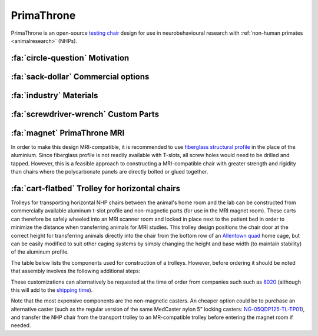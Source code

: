 .. _NA_PrimaThrone:

=============================
PrimaThrone
=============================

PrimaThrone is an open-source `testing chair <https://www.nc3rs.org.uk/chair-restraint-training-non-human-primates>`_ design for use in neurobehavioural research with :ref:`non-human primates <animalresearch>` (NHPs). 



:fa:`circle-question` Motivation
===================================

.. grid:: 2

  .. grid-item:: 
    :columns: 4
    :margin: 0
    :padding: 0 0 0 2

    .. image:: _images/Designs/PrimaThrone/NA_PrimaThrone_V1.jpg
      :width: 100%
      :align: left

  .. grid-item:: 
    :margin: 0
    :padding: 0 0 1 0
    :columns: 8

    Neuroscientific research in NHPs requires a range of esoteric products, that manufacturers are able to charge exorbitant prices for. The NHP testing 'chair' is one such item, with each unit typically costing around :ref:`$14,000 <commercialchairs>`, while the cost of the materials is :ref:`less than $1,000 <primathrone_bom>`.

    Typical NHP chair designs (`McMillan, Bloomsmith & Prescott, 2017 <https://www.ncbi.nlm.nih.gov/pmc/articles/PMC5621573/>`_) consist of two main parts: a box structure that the animal can climb into and sit in with only the head exposed, and a base structure that is used to elevate the box and is typically on lockable casters for transportation. The main constraints on the materials and construction of NHP chairs is that they need to be able to safely and comfortably contain an adult NHP, while also withstanding the high temperature and pressure of facility cage wash systems. However, they also need to be light enough to move around fairly easily and designed with ease of use and the safety of researchers in mind. NHP chairs for use in MRI scanners places additional constraints on material choices and dimensions, which this design is not intended for.


.. _commercialchairs:

:fa:`sack-dollar` Commercial options
======================================

.. grid:: 2

  .. grid-item:: 
    :columns: 5

    If your lab has the money, it's always nice to buy ready-made solutions
    so that you can focus on science instead of engineering! The table to the right lists some
    commercial options for typical NHP behavioural testing chairs. 

  .. grid-item:: 
    :columns: 7

    .. csv-table:: 
      :file: _static/CSVs/MLab_NHPchair_Commercial.csv
      :widths: 30 20 20 20
      :header-rows: 1
      :align: left
 

:fa:`industry` Materials
============================

.. tab-set::

  .. tab-item:: Polycarbonate

    Polycarbonate (e.g. 'Lexan') is a popular choice of panel material for constructing the box section of NHP chairs, since it is available in a
    clear format that allows researchers visual access to the animal once seated in the chair. Polycarbonate panels are inexpensive and can be cut
    to custom shapes using a water-jet cutter (although they cannot be laser cut). The downside of polycarbonate is that it becomes brittle through
    repeated exposures to high-temperature cage wash systems, which combined with the mechanical forces applied to it will eventually result in
    cracks, especially around screw holes. The use of nylon or other non-metal screws and hardware, and larger through-holes (rather than
    tapped holes) can ameliorate this problem.


  .. tab-item:: Aluminium

    A more durable alternative to polycarbonate is aluminium, with the obvious trade-off that you won't be able to see through it. Using a
    marine-grade aluminium alloy like `5052 <https://en.wikipedia.org/wiki/5052_aluminium_alloy>`__ for the side panels of the chair box will improve the chair's structural stability and chemical resistance, while vent holes cut in these panels can give some visibility and improve air flow.


  .. tab-item:: T-slot profile

    Extruded aluminium 't-slot' profile is a simple and cost effective means of constructing the chair base. Many companies offering NHP chairs commercially will use t-slot, although this construction method is less durable than a welded frame, and may require re-tightening over time. A benefit of t-slot profile is that it is easy to attach additional components to the chair, such as guides to help position the chair in a stable and reproducible manner in the testing rig.


  .. tab-item:: Hardware

    In addition to the t-slot hardware and locking casters needed for the base, a hinge and latches are needed for the rear door, handles for
    moving the chair around, corner brackets for attaching the panels to each other, and a removable waste pan.


.. _primathrone_bom:

.. dropdown:: :fa:`list` Bill of materials
  :chevron: down-up
  :color: info

  .. csv-table::
    :file: _static/CSVs/MLab_PrimaThrone_BOM.csv
    :header-rows: 1
    :widths: auto
    :align: left


:fa:`screwdriver-wrench` Custom Parts
===========================================

.. grid:: 2

  .. grid-item:: 
    :columns: 8
    :margin: 0
    :padding: 0

    The design files for cutting the panels out of your selected material (e.g. plate aluminum and/or polycarbonate) are provided via the links below. 


    .. button-link:: https://grabcad.com
       :color: primary

       GrabCAD Download

  .. grid-item:: 
    :columns: 4
    :margin: 0

    .. image:: _images/Designs/PrimaThrone/PrimaThrone_V1_Demo.jpeg
      :width: 100%
      :align: right



.. _NA_PrimaThroneMRI:

:fa:`magnet` PrimaThrone MRI
===============================

.. grid:: 2

  .. grid-item:: 
    :columns: 8
    :margin: 0
    :padding: 0


    A horizontal training chair was designed as a low-cost, easy to assemble solution to allow researchers to train animals for awake fMRI outside of the scanner environment. The outer dimensions and shape of the box are similar to those of commercial horizontal fMRI chairs, but the use of commercially available extruded aluminium profile frame and off-the-shelf hardware greatly simplifies assembly, lowers cost, and speeds up construction. The panels are 3/8" polycarbonate, which can be custom cut to the required shapes (including bevel and mitre cuts) by vendors listed or possibly by your institution's machine shop (water jet cutting is recommended). The only additional custom machining required is the drilling of through-holes in the polycarbonate.

    The chair design includes the following features:

    - **Safety**

      - sliding neck plate on the front panel
      - rear drop-down door with latches for locking in both open and shut positions
      - drop-down door will not fully close without user intervention (no trapped tails!)

    - **Adjustability**

      - floor insert and drip tray, adjustable to multiple different heights
      - adjustable headpost crossbar with lever locks
      - optional response lever attachments to front panel

    - **Ease of use**

      - handles on the top of the chair frame for ease of lifting
      - removable drip tray is easy to empty

    The following bill of materials provides suggested vendors for purchasing the aluminium extrusion and hardware parts. Custom cut polycarbonate is available from various vendors suggested here:

    - `eMachineSHop <https://www.emachineshop.com/quote/>`_
    - `Big Blue Saw <https://www.bigbluesaw.com/>`_
    - `FedTech <https://www.fedtech.com/request-for-quote.html>`_


  .. grid-item:: 
    :columns: 4
    :margin: 0

    .. image:: _images/Designs/PrimaThrone/NA_MonkeyBox_front.png
      :width: 100%
      :align: right

    .. image:: _images/Designs/PrimaThrone/NA_MonkeyBox_rear.png
      :width: 100%
      :align: right



.. dropdown:: :fa:`list` Bill of materials
  :chevron: down-up
  :color: info

  .. csv-table::
    :file: _static/CSVs/NA_Hardware_HorizontalTrainingChair.csv
    :align: right
    :header-rows: 1
    :widths: auto


In order to make this design MRI-compatible, it is recommended to use `fiberglass structural profile <https://mgs4u.com/product/1-on-side-square-tube/?v=7516fd43adaa>`_ in the place of the aluminium. Since fiberglass profile is not readily available with T-slots, all screw holes would need to be drilled and tapped. However, this is a feasible approach to constructing a MRI-compatible chair with greater strength and rigidity than chairs where the polycarbonate panels are directly bolted or glued together.


:fa:`cart-flatbed` Trolley for horizontal chairs
==================================================

.. image:: _images/Designs/PrimaThrone/NA_TrolleyParts_ColorCoded.png
  :width: 30%
  :align: right

.. image:: _images/Designs/PrimaThrone/NA_RogueTrolley.jpg
  :width: 30%
  :align: right

Trolleys for transporting horizontal NHP chairs between the animal's home room and the lab can be constructed from commercially available aluminum t-slot profile and non-magnetic parts (for use in the MRI magnet room). These carts can therefore be safely wheeled into an MRI scanner room and locked in place next to the patient bed in order to minimize the distance when transferring animals for MRI studies. This trolley design positions the chair door at the correct height for transferring animals directly into the chair from the bottom row of an `Allentown quad <https://www.allentowninc.com/large-animal-housing/primate/>`_ home cage, but can be easily modified to suit other caging systems by simply changing the height and base width (to maintain stability) of the aluminum profile.

The table below lists the components used for construction of a trolleys. However, before ordering it should be noted that assembly involves the following additional steps:

.. tab-set::

  .. tab-item:: Tapping

    .. image:: _images/Designs/PrimaThrone/Profile_tapped.jpg
      :width: 20%
      :align: right

    All T-slot aluminium profile pieces need both end holes tapped with 1/4"-20 threads (except for the 2x1 profile). This optional service can be requested from vendors like `8020 <https://8020.net>`_ at an extra cost and slight additional delay to shipping. Alternatively, this can be done by hand using the appropriate `tap <https://www.mcmaster.com/2687A48/>`_, `wrench <https://www.mcmaster.com/2546A23/>`_, and `lubricant <https://www.mcmaster.com/1413K42/>`_.

  .. tab-item:: Drilling

    The :bdg-info:`4 x 27"` long T-slot profile pieces need to have 1/4" through holes drilled through them as indicated by the red lines in the design file below. A T-slot drill jig can be purchased from `McMaster-Carr <https://www.mcmaster.com/47065T448/>`_ for use with a hand drill, but a drill press is recommended for this. A tip is to use the 2x2" t-slot plates to clamp pairs of t-slot profile together and drill 2 at a time in order to ensure good alignment of through holes.


  .. tab-item:: Waterjet

    .. image:: _images/Designs/PrimaThrone/NA_RogueTrolley_RearPanel.png
      :width: 30%
      :align: right

    The :bdg-secondary:`rear plate` is waterjet cut from 0.25" thick 5052 plate aluminium (for marine-grade corrosion resistance). This can usually be done by your institutional machine shop, or outsourced to a commercial shop like `Xometry <https://www.xometry.com/quoting/home/>`_ for faster turnaround. The digital template file (.DXF) for this part can be downloaded :download:`here <_static/CAD/PrimaThrone/RogueTrolley_InterfacePanel_V2.dxf>`.


.. button-link:: https://grabcad.com
   :color: primary

   GrabCAD Download

These customizations can alternatively be requested at the time of order from companies such such as `8020 <https://8020.net>`_ (although this will add to the `shipping time <https://8020.net/shipping-information>`_).


.. dropdown:: :fa:`list` Bill of materials
  :chevron: down-up
  :color: info

  .. csv-table::
    :file: _static/CSVs/NA_Hardware_RogueTrolley.csv
    :align: right
    :header-rows: 1
    :widths: auto

Note that the most expensive components are the non-magnetic casters. An cheaper option could be to purchase an alternative caster (such as the regular version of the same MedCaster nylon 5" locking casters: `NG-05QDP125-TL-TP01 <https://www.zoro.com/medcaster-plate-caster-swivel-5-wheel-dia-ng05qdp125tltp01/i/G8094590/>`_), and transfer the NHP chair from the transport trolley to an MR-compatible trolley before entering the magnet room if needed.




